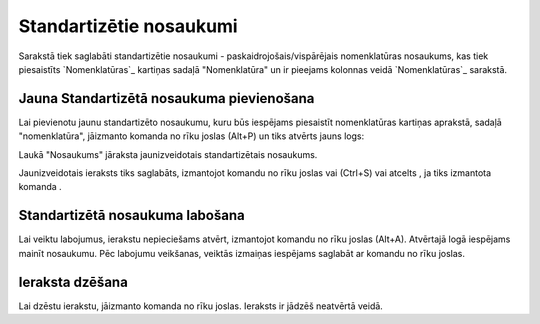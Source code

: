 .. 768 ============================Standartizētie nosaukumi============================ 

Sarakstā tiek saglabāti standartizētie nosaukumi -
paskaidrojošais/vispārējais nomenklatūras nosaukums, kas tiek
piesaistīts `Nomenklatūras`_ kartiņas sadaļā "Nomenklatūra" un ir
pieejams kolonnas veidā `Nomenklatūras`_ sarakstā.



Jauna Standartizētā nosaukuma pievienošana
``````````````````````````````````````````

Lai pievienotu jaunu standartizēto nosaukumu, kuru būs iespējams
piesaistīt nomenklatūras kartiņas aprakstā, sadaļā "nomenklatūra",
jāizmanto komanda no rīku joslas (Alt+P) un tiks atvērts jauns logs:








Laukā "Nosaukums" jāraksta jaunizveidotais standartizētais nosaukums.



Jaunizveidotais ieraksts tiks saglabāts, izmantojot komandu no rīku
joslas vai (Ctrl+S) vai atcelts , ja tiks izmantota komanda .



Standartizētā nosaukuma labošana
````````````````````````````````

Lai veiktu labojumus, ierakstu nepieciešams atvērt, izmantojot komandu
no rīku joslas (Alt+A). Atvērtajā logā iespējams mainīt nosaukumu. Pēc
labojumu veikšanas, veiktās izmaiņas iespējams saglabāt ar komandu no
rīku joslas.


Ieraksta dzēšana
````````````````

Lai dzēstu ierakstu, jāizmanto komanda no rīku joslas. Ieraksts ir
jādzēš neatvērtā veidā.

 